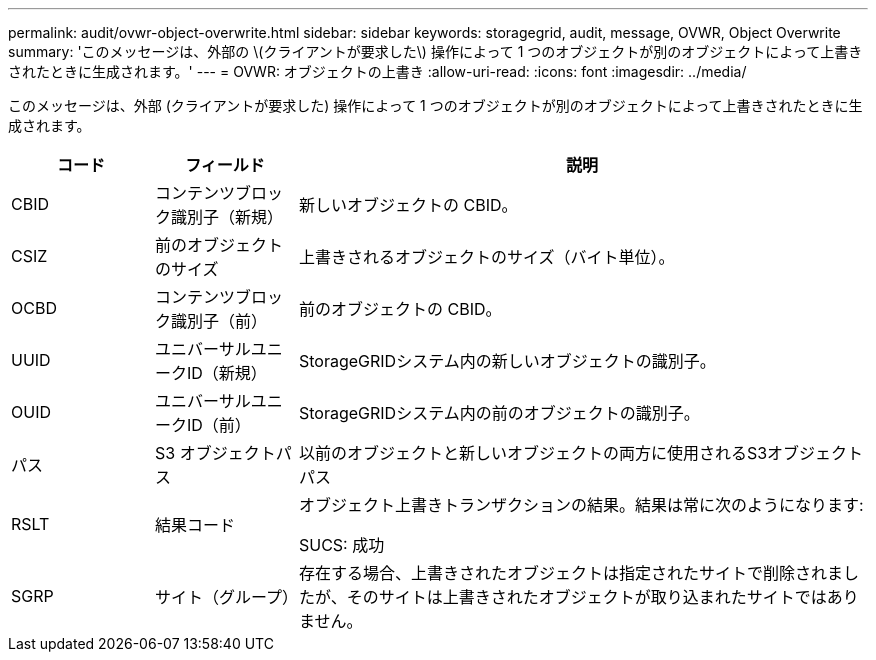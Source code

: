 ---
permalink: audit/ovwr-object-overwrite.html 
sidebar: sidebar 
keywords: storagegrid, audit, message, OVWR, Object Overwrite 
summary: 'このメッセージは、外部の \(クライアントが要求した\) 操作によって 1 つのオブジェクトが別のオブジェクトによって上書きされたときに生成されます。' 
---
= OVWR: オブジェクトの上書き
:allow-uri-read: 
:icons: font
:imagesdir: ../media/


[role="lead"]
このメッセージは、外部 (クライアントが要求した) 操作によって 1 つのオブジェクトが別のオブジェクトによって上書きされたときに生成されます。

[cols="1a,1a,4a"]
|===
| コード | フィールド | 説明 


 a| 
CBID
 a| 
コンテンツブロック識別子（新規）
 a| 
新しいオブジェクトの CBID。



 a| 
CSIZ
 a| 
前のオブジェクトのサイズ
 a| 
上書きされるオブジェクトのサイズ（バイト単位）。



 a| 
OCBD
 a| 
コンテンツブロック識別子（前）
 a| 
前のオブジェクトの CBID。



 a| 
UUID
 a| 
ユニバーサルユニークID（新規）
 a| 
StorageGRIDシステム内の新しいオブジェクトの識別子。



 a| 
OUID
 a| 
ユニバーサルユニークID（前）
 a| 
StorageGRIDシステム内の前のオブジェクトの識別子。



 a| 
パス
 a| 
S3 オブジェクトパス
 a| 
以前のオブジェクトと新しいオブジェクトの両方に使用されるS3オブジェクトパス



 a| 
RSLT
 a| 
結果コード
 a| 
オブジェクト上書きトランザクションの結果。結果は常に次のようになります:

SUCS: 成功



 a| 
SGRP
 a| 
サイト（グループ）
 a| 
存在する場合、上書きされたオブジェクトは指定されたサイトで削除されましたが、そのサイトは上書きされたオブジェクトが取り込まれたサイトではありません。

|===